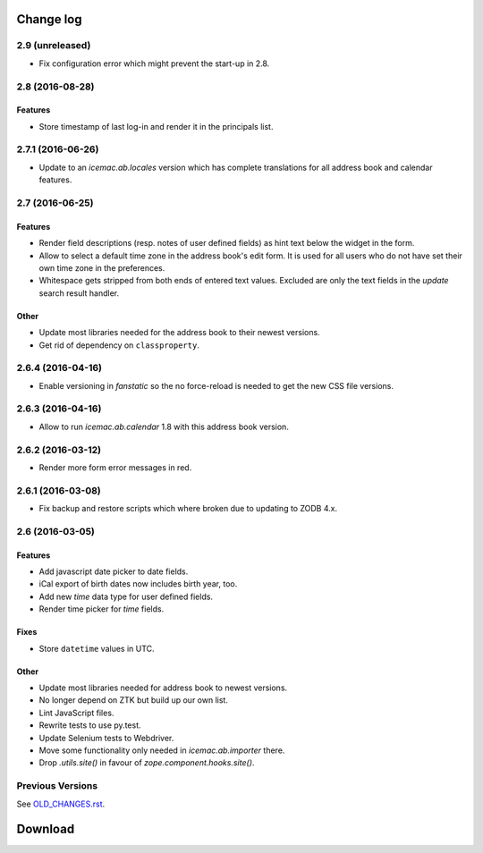 ==========
Change log
==========


2.9 (unreleased)
================

- Fix configuration error which might prevent the start-up in 2.8.


2.8 (2016-08-28)
================

Features
--------

- Store timestamp of last log-in and render it in the principals list.

2.7.1 (2016-06-26)
==================

- Update to an `icemac.ab.locales` version which has complete translations
  for all address book and calendar features.


2.7 (2016-06-25)
================

Features
--------

- Render field descriptions (resp. notes of user defined fields) as hint text
  below the widget in the form.

- Allow to select a default time zone in the address book's edit form. It is
  used for all users who do not have set their own time zone in the
  preferences.

- Whitespace gets stripped from both ends of entered text values. Excluded are
  only the text fields in the `update` search result handler.

Other
-----

- Update most libraries needed for the address book to their newest versions.

- Get rid of dependency on ``classproperty``.

2.6.4 (2016-04-16)
==================

- Enable versioning in `fanstatic` so the no force-reload is needed to get the
  new CSS file versions.

2.6.3 (2016-04-16)
==================

- Allow to run `icemac.ab.calendar` 1.8 with this address book version.


2.6.2 (2016-03-12)
==================

- Render more form error messages in red.


2.6.1 (2016-03-08)
==================

- Fix backup and restore scripts which where broken due to updating to ZODB
  4.x.


2.6 (2016-03-05)
================

Features
--------

- Add javascript date picker to date fields.

- iCal export of birth dates now includes birth year, too.

- Add new `time` data type for user defined fields.

- Render time picker for `time` fields.

Fixes
-----

- Store ``datetime`` values in UTC.

Other
-----

- Update most libraries needed for address book to newest versions.

- No longer depend on ZTK but build up our own list.

- Lint JavaScript files.

- Rewrite tests to use py.test.

- Update Selenium tests to Webdriver.

- Move some functionality only needed in `icemac.ab.importer` there.

- Drop `.utils.site()` in favour of `zope.component.hooks.site()`.


Previous Versions
=================

See `OLD_CHANGES.rst`_.

.. _`OLD_CHANGES.rst` : https://bitbucket.org/icemac/icemac.addressbook/src/tip/OLD_CHANGES.rst

==========
 Download
==========

